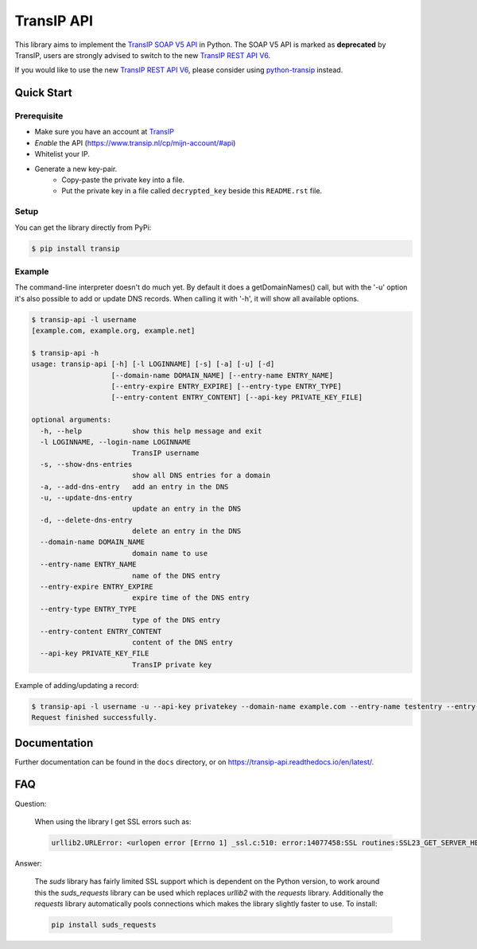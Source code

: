 ===========
TransIP API
===========

|Build Status| |Docs Status|

.. |Build Status| image:: https://travis-ci.org/benkonrath/transip-api.svg?branch=master
   :target: https://travis-ci.org/benkonrath/transip-api
   :alt: Build Status
.. |Docs Status| image:: https://readthedocs.org/projects/transip-api/badge/?version=latest
   :target: https://transip-api.readthedocs.io/en/latest/?badge=latest
   :alt: Documentation Status

This library aims to implement the `TransIP SOAP V5 API`_ in Python. The SOAP V5 API is marked as **deprecated** by TransIP, users are strongly advised to switch to the new `TransIP REST API V6`_.

If you would like to use the new `TransIP REST API V6`_, please consider using `python-transip`_ instead.

Quick Start
===========

Prerequisite
------------

* Make sure you have an account at TransIP_
* *Enable* the API (https://www.transip.nl/cp/mijn-account/#api)
* Whitelist your IP.
* Generate a new key-pair.
	+ Copy-paste the private key into a file.
	+ Put the private key in a file called ``decrypted_key`` beside this ``README.rst`` file.

Setup
-----

You can get the library directly from PyPi:

.. code-block::

    $ pip install transip

Example
-------

The command-line interpreter doesn't do much yet. By default it does a
getDomainNames() call, but with the '-u' option it's also possible to add or
update DNS records. When calling it with '-h', it will show all available options.

.. code-block::

	$ transip-api -l username
	[example.com, example.org, example.net]

	$ transip-api -h
	usage: transip-api [-h] [-l LOGINNAME] [-s] [-a] [-u] [-d]
	                   [--domain-name DOMAIN_NAME] [--entry-name ENTRY_NAME]
	                   [--entry-expire ENTRY_EXPIRE] [--entry-type ENTRY_TYPE]
	                   [--entry-content ENTRY_CONTENT] [--api-key PRIVATE_KEY_FILE]

	optional arguments:
	  -h, --help            show this help message and exit
	  -l LOGINNAME, --login-name LOGINNAME
	                        TransIP username
	  -s, --show-dns-entries
	                        show all DNS entries for a domain
	  -a, --add-dns-entry   add an entry in the DNS
	  -u, --update-dns-entry
	                        update an entry in the DNS
	  -d, --delete-dns-entry
	                        delete an entry in the DNS
	  --domain-name DOMAIN_NAME
	                        domain name to use
	  --entry-name ENTRY_NAME
	                        name of the DNS entry
	  --entry-expire ENTRY_EXPIRE
	                        expire time of the DNS entry
	  --entry-type ENTRY_TYPE
	                        type of the DNS entry
	  --entry-content ENTRY_CONTENT
	                        content of the DNS entry
          --api-key PRIVATE_KEY_FILE
                                TransIP private key


Example of adding/updating a record:

.. code-block::

	$ transip-api -l username -u --api-key privatekey --domain-name example.com --entry-name testentry --entry-expire 86400 --entry-type A --entry-content 127.0.0.1
	Request finished successfully.


Documentation
=============

Further documentation can be found in the ``docs`` directory, or on https://transip-api.readthedocs.io/en/latest/.

.. _virtualenv: http://virtualenv.org/
.. _TransIP: https://www.transip.nl/cp/
.. _`TransIP SOAP V5 API`: https://api.transip.eu/docs/transip.nl/package-Transip.html
.. _`TransIP REST API V6`: https://api.transip.eu/rest/docs.html
.. _`python-transip`: https://github.com/roaldnefs/python-transip

FAQ
===

Question:

    When using the library I get SSL errors such as:

    .. code-block::

        urllib2.URLError: <urlopen error [Errno 1] _ssl.c:510: error:14077458:SSL routines:SSL23_GET_SERVER_HELLO:tlsv1 unrecognized name>

Answer:

    The `suds` library has fairly limited SSL support which is dependent on the Python version, to work around this the `suds_requests` library can be used which replaces `urllib2` with the `requests` library. Additionally the `requests` library automatically pools connections which makes the library slightly faster to use.
    To install:

    .. code-block::

       pip install suds_requests
